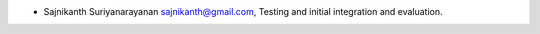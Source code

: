 * Sajnikanth Suriyanarayanan  sajnikanth@gmail.com, Testing and initial integration and evaluation.
